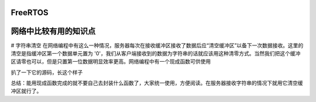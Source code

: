 FreeRTOS
=============

网络中比较有用的知识点
======================

# 字符串清空
在网络编程中有这么一种情况，服务器每次在接收缓冲区接收了数据后应“清空缓冲区”以备下一次数据接收。这里的清空是指缓冲区第一个数据单元置为 '\0'，我们从客户端接收到的数据为字符串的话就应该用这种清零方式。当然我们把这个缓冲区请零也可以，但是只置第一位数据明显效率更高。网络编程中有一个现成函数可供使用

.. code::
   /***************************************************************
    * The bzero() function erases the data in the n bytes of the
    * memory starting at the location pointed to by s, by writing
    * zeros (bytes containing '\0') to that area.
    ***************************************************************/
   void bzero(void *s, size_t n);

扒了一下它的源码，长这个样子

.. code::
   void bzero(void *s, size_t n)
   {
      memset(s, '\0', n);
   }

总结：能用现成函数完成的就不要自己去封装什么函数了，大家统一使用，方便阅读。在服务器接收字符串的情况下就用它清空缓冲区就行了。